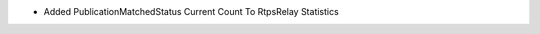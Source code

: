 .. news-prs: 4006
.. news-push: Additions
- Added PublicationMatchedStatus Current Count To RtpsRelay Statistics
.. news-pop

